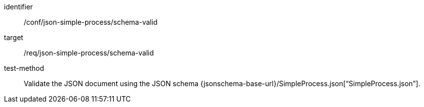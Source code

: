[abstract_test]
====
[%metadata]
identifier:: /conf/json-simple-process/schema-valid

target:: /req/json-simple-process/schema-valid

test-method:: Validate the JSON document using the JSON schema {jsonschema-base-url}/SimpleProcess.json[“SimpleProcess.json”].
====
